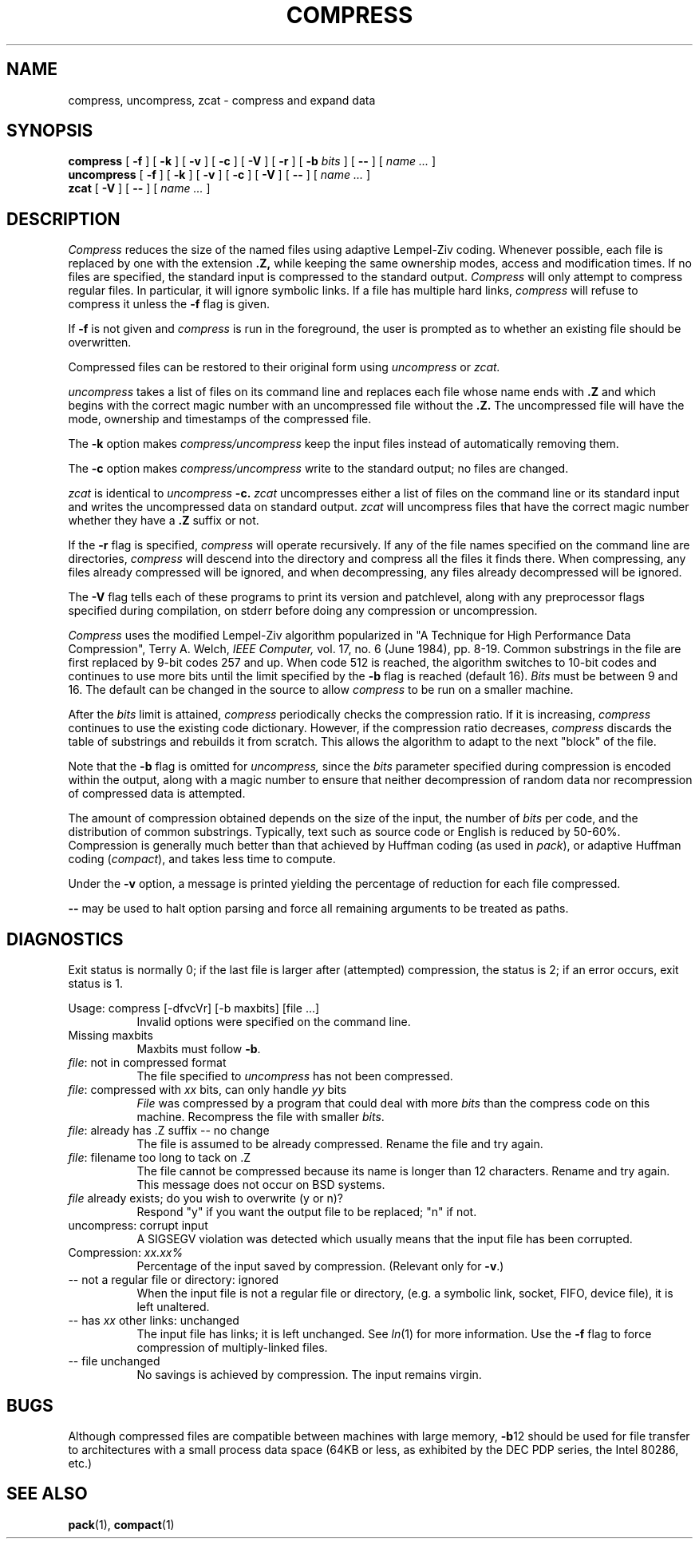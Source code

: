 .TH COMPRESS 1 local
.SH NAME
compress, uncompress, zcat \- compress and expand data
.SH SYNOPSIS
.ll +8
.B compress
[
.B \-f
] [
.B \-k
] [
.B \-v
] [
.B \-c
] [
.B \-V
] [
.B \-r
] [
.B \-b
.I bits
] [
.B \-\-
] [
.I "name \&..."
]
.ll -8
.br
.B uncompress
[
.B \-f
] [
.B \-k
] [
.B \-v
] [
.B \-c
] [
.B \-V
] [
.B \-\-
] [
.I "name \&..."
]
.br
.B zcat
[
.B \-V
] [
.B \-\-
] [
.I "name \&..."
]
.SH DESCRIPTION
.I Compress
reduces the size of the named files using adaptive Lempel\-Ziv coding.
Whenever possible,
each file is replaced by one with the extension
.B "\&.Z,"
while keeping the same ownership modes, access and modification times.
If no files are specified, the standard input is compressed to the
standard output.
.I Compress
will only attempt to compress regular files.
In particular, it will ignore symbolic links. If a file has multiple
hard links,
.I compress
will refuse to compress it unless the
.B \-f
flag is given.
.PP
If
.B \-f
is not given and
.I compress
is run in the foreground,
the user is prompted as to whether an existing file should be overwritten.
.PP
Compressed files can be restored to their original form using
.I uncompress
or
.I zcat.
.PP
.I uncompress
takes a list of files on its command line and replaces each
file whose name ends with
.B "\&.Z"
and which begins with the correct magic number with an uncompressed
file without the
.B "\&.Z."
The uncompressed file will have the mode, ownership and
timestamps of the compressed file.
.PP
The
.B \-k
option makes
.I compress/uncompress
keep the input files instead of automatically removing them.
.PP
The
.B \-c
option makes
.I compress/uncompress
write to the standard output; no files are changed.
.PP
.I zcat
is identical to
.I uncompress
.B \-c.
.I zcat
uncompresses either a list of files on the command line or its
standard input and writes the uncompressed data on standard output.
.I zcat
will uncompress files that have the correct magic number whether
they have a
.B "\&.Z"
suffix or not.
.PP
If the
.B \-r
flag is specified,
.I compress
will operate recursively. If any of the file names specified on the command
line are directories,
.I compress
will descend into the directory and compress all the files it finds there.
When compressing, any files already compressed will be ignored, and when
decompressing, any files already decompressed will be ignored.
.PP
The
.B \-V
flag tells each of these programs to print its version and patchlevel,
along with any preprocessor flags specified during compilation, on
stderr before doing any compression or uncompression.
.PP
.I Compress
uses the modified Lempel\-Ziv algorithm popularized in
"A Technique for High Performance Data Compression",
Terry A. Welch,
.I "IEEE Computer,"
vol. 17, no. 6 (June 1984), pp. 8\-19.
Common substrings in the file are first replaced by 9\-bit codes 257 and up.
When code 512 is reached, the algorithm switches to 10\-bit codes and
continues to use more bits until the
limit specified by the
.B \-b
flag is reached (default 16).
.I Bits
must be between 9 and 16.  The default can be changed in the source to allow
.I compress
to be run on a smaller machine.
.PP
After the
.I bits
limit is attained,
.I compress
periodically checks the compression ratio.  If it is increasing,
.I compress
continues to use the existing code dictionary.  However,
if the compression ratio decreases,
.I compress
discards the table of substrings and rebuilds it from scratch.  This allows
the algorithm to adapt to the next "block" of the file.
.PP
Note that the
.B \-b
flag is omitted for
.I uncompress,
since the
.I bits
parameter specified during compression
is encoded within the output, along with
a magic number to ensure that neither decompression of random data nor
recompression of compressed data is attempted.
.PP
.ne 8
The amount of compression obtained depends on the size of the
input, the number of
.I bits
per code, and the distribution of common substrings.
Typically, text such as source code or English
is reduced by 50\-60%.
Compression is generally much better than that achieved by
Huffman coding (as used in
.IR pack ),
or adaptive Huffman coding
.RI ( compact ),
and takes less time to compute.
.PP
Under the
.B \-v
option,
a message is printed yielding the percentage of
reduction for each file compressed.
.PP
.B \-\-
may be used to halt option parsing and force all remaining arguments to be
treated as paths.
.SH "DIAGNOSTICS"
Exit status is normally 0;
if the last file is larger after (attempted) compression, the status is 2;
if an error occurs, exit status is 1.
.PP
Usage: compress [\-dfvcVr] [\-b maxbits] [file ...]
.in +8
Invalid options were specified on the command line.
.in -8
Missing maxbits
.in +8
Maxbits must follow
.BR \-b \.
.in -8
.IR file :
not in compressed format
.in +8
The file specified to
.I uncompress
has not been compressed.
.in -8
.IR file :
compressed with
.I xx
bits, can only handle
.I yy
bits
.in +8
.I File
was compressed by a program that could deal with
more
.I bits
than the compress code on this machine.
Recompress the file with smaller
.IR bits \.
.in -8
.IR file :
already has .Z suffix \-\- no change
.in +8
The file is assumed to be already compressed.
Rename the file and try again.
.in -8
.IR file :
filename too long to tack on .Z
.in +8
The file cannot be compressed because its name is longer than
12 characters.
Rename and try again.
This message does not occur on BSD systems.
.in -8
.I file
already exists; do you wish to overwrite (y or n)?
.in +8
Respond "y" if you want the output file to be replaced; "n" if not.
.in -8
uncompress: corrupt input
.in +8
A SIGSEGV violation was detected which usually means that the input file has
been corrupted.
.in -8
Compression:
.I "xx.xx%"
.in +8
Percentage of the input saved by compression.
(Relevant only for
.BR \-v \.)
.in -8
\-\- not a regular file or directory: ignored
.in +8
When the input file is not a regular file or directory,
(e.g. a symbolic link, socket, FIFO, device file), it is
left unaltered.
.in -8
\-\- has
.I xx
other links: unchanged
.in +8
The input file has links; it is left unchanged.  See
.IR ln "(1)"
for more information. Use the
.B \-f
flag to force compression of multiply\-linked files.
.in -8
\-\- file unchanged
.in +8
No savings is achieved by
compression.  The input remains virgin.
.in -8
.SH "BUGS"
Although compressed files are compatible between machines with large memory,
.BR \-b \12
should be used for file transfer to architectures with
a small process data space (64KB or less, as exhibited by the DEC PDP
series, the Intel 80286, etc.)
.SH "SEE ALSO"
.BR pack (1),
.BR compact (1)

